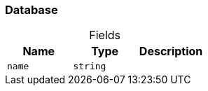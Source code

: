 [#_Database]
=== Database

[caption=""]
.Fields
// tag::properties[]
[cols=",,"]
[options="header"]
|===
|Name |Type |Description
a| `name` a| `string` a| 
|===
// end::properties[]

